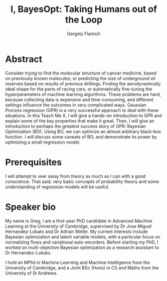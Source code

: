 #+TITLE: I, BayesOpt: Taking Humans out of the Loop
#+author: Gergely Flamich

* Abstract
Consider trying to find the molecular structure of cancer medicine, based on previously known molecules; or predicting the size of underground oil reserves based on results of previous drillings.
Finding the aerodynamically ideal shape for the parts of racing cars, or automatically fine-tuning the hyperparameters of machine learning algorithms. These problems are hard, because collecting 
data is expensive and time-consuming, and different settings influence the outcomes in very complicated ways. Gaussian Process regression (GPR) is a very successful approach to deal with these situations.
In this Teach Me X, I will give a hands-on introduction to GPR and explain some of the key properties that make it great. Then, I will give an introduction to perhaps the greatest success story of GPR: Bayesian Optimization (BO).
Using BO, we can optimize an almost arbitrary black-box function. I will discuss some caveats of BO, and demonstrate its power by optimizing a small regression model. 

* Prerequisites
I will attempt to veer away from theory as much as I can with a good conscience. That said, very basic concepts of probability theory and some understanding of regression models will be useful.

* Speaker bio
My name is Greg, I am a first-year PhD candidate in Advanced Machine Learning at the University of Cambridge, supervised by Dr Jose Miguel Hernandez-Lobato and Dr Adrian Weller.
My current interests include Bayesian optimization and latent variable models, with a particular focus on normalizing flows and variational auto-encoders. Before starting my 
PhD, I worked on multi-objective Bayesian optimization as a research assistant to Dr Hernandez-Lobato.

I hold an MPhil in Machine Learning and Machine Intelligence from the University of Cambridge, and a Joint BSc (Hons) in CS and Maths from the University of St Andrews.
